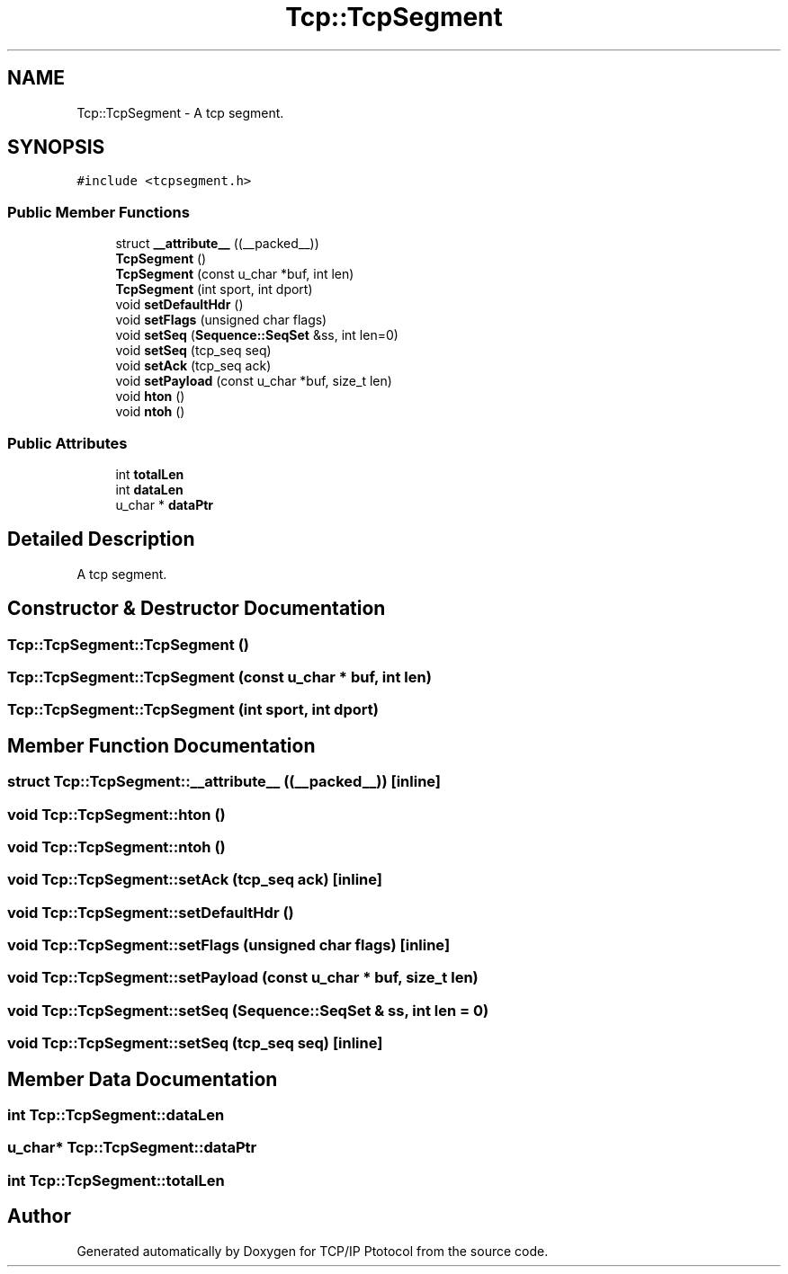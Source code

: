 .TH "Tcp::TcpSegment" 3 "Fri Nov 22 2019" "TCP/IP Ptotocol" \" -*- nroff -*-
.ad l
.nh
.SH NAME
Tcp::TcpSegment \- A tcp segment\&.  

.SH SYNOPSIS
.br
.PP
.PP
\fC#include <tcpsegment\&.h>\fP
.SS "Public Member Functions"

.in +1c
.ti -1c
.RI "struct \fB__attribute__\fP ((__packed__))"
.br
.ti -1c
.RI "\fBTcpSegment\fP ()"
.br
.ti -1c
.RI "\fBTcpSegment\fP (const u_char *buf, int len)"
.br
.ti -1c
.RI "\fBTcpSegment\fP (int sport, int dport)"
.br
.ti -1c
.RI "void \fBsetDefaultHdr\fP ()"
.br
.ti -1c
.RI "void \fBsetFlags\fP (unsigned char flags)"
.br
.ti -1c
.RI "void \fBsetSeq\fP (\fBSequence::SeqSet\fP &ss, int len=0)"
.br
.ti -1c
.RI "void \fBsetSeq\fP (tcp_seq seq)"
.br
.ti -1c
.RI "void \fBsetAck\fP (tcp_seq ack)"
.br
.ti -1c
.RI "void \fBsetPayload\fP (const u_char *buf, size_t len)"
.br
.ti -1c
.RI "void \fBhton\fP ()"
.br
.ti -1c
.RI "void \fBntoh\fP ()"
.br
.in -1c
.SS "Public Attributes"

.in +1c
.ti -1c
.RI "int \fBtotalLen\fP"
.br
.ti -1c
.RI "int \fBdataLen\fP"
.br
.ti -1c
.RI "u_char * \fBdataPtr\fP"
.br
.in -1c
.SH "Detailed Description"
.PP 
A tcp segment\&. 


.SH "Constructor & Destructor Documentation"
.PP 
.SS "Tcp::TcpSegment::TcpSegment ()"

.SS "Tcp::TcpSegment::TcpSegment (const u_char * buf, int len)"

.SS "Tcp::TcpSegment::TcpSegment (int sport, int dport)"

.SH "Member Function Documentation"
.PP 
.SS "struct Tcp::TcpSegment::__attribute__ ((__packed__))\fC [inline]\fP"

.SS "void Tcp::TcpSegment::hton ()"

.SS "void Tcp::TcpSegment::ntoh ()"

.SS "void Tcp::TcpSegment::setAck (tcp_seq ack)\fC [inline]\fP"

.SS "void Tcp::TcpSegment::setDefaultHdr ()"

.SS "void Tcp::TcpSegment::setFlags (unsigned char flags)\fC [inline]\fP"

.SS "void Tcp::TcpSegment::setPayload (const u_char * buf, size_t len)"

.SS "void Tcp::TcpSegment::setSeq (\fBSequence::SeqSet\fP & ss, int len = \fC0\fP)"

.SS "void Tcp::TcpSegment::setSeq (tcp_seq seq)\fC [inline]\fP"

.SH "Member Data Documentation"
.PP 
.SS "int Tcp::TcpSegment::dataLen"

.SS "u_char* Tcp::TcpSegment::dataPtr"

.SS "int Tcp::TcpSegment::totalLen"


.SH "Author"
.PP 
Generated automatically by Doxygen for TCP/IP Ptotocol from the source code\&.
